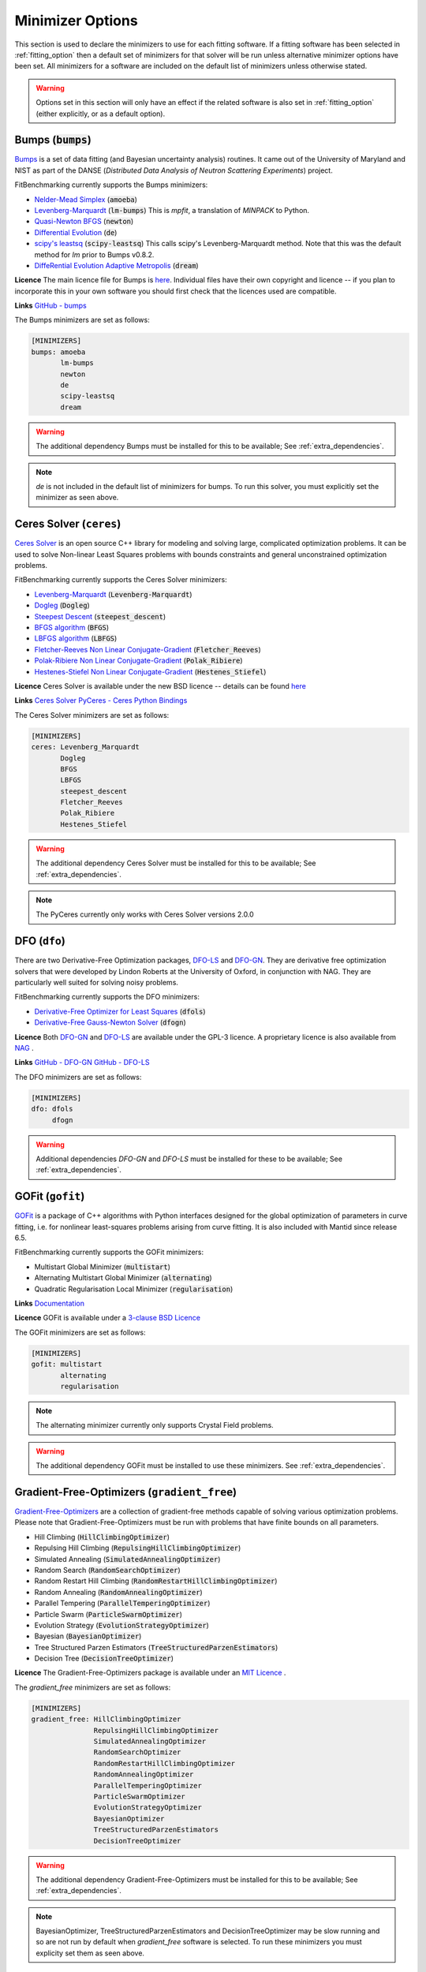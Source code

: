 .. _minimizer_option:

===================
 Minimizer Options
===================

This section is used to declare the minimizers to use for each fitting
software. If a fitting software has been selected in :ref:`fitting_option`
then a default set of minimizers for that solver will be run unless alternative
minimizer options have been set. All minimizers for a software are included on
the default list of minimizers unless otherwise stated.

.. warning::

   Options set in this section will only have an effect if the related
   software is also set in :ref:`fitting_option` (either explicitly, or
   as a default option).

.. _bumps:

Bumps (:code:`bumps`)
=====================

`Bumps <https://bumps.readthedocs.io>`__ is a set of data fitting (and Bayesian uncertainty analysis) routines.
It came out of the University of Maryland and NIST as part of the DANSE
(*Distributed Data Analysis of Neutron Scattering Experiments*) project.

FitBenchmarking currently supports the Bumps minimizers:

* `Nelder-Mead Simplex <https://bumps.readthedocs.io/en/latest/guide/optimizer.html#nelder-mead-simplex>`__ (:code:`amoeba`)

* `Levenberg-Marquardt <https://bumps.readthedocs.io/en/latest/guide/optimizer.html#fit-lm>`__  (:code:`lm-bumps`) This is `mpfit`, a translation of `MINPACK` to Python.

* `Quasi-Newton BFGS <https://bumps.readthedocs.io/en/latest/guide/optimizer.html#quasi-newton-bfgs>`__ (:code:`newton`)

* `Differential Evolution <https://bumps.readthedocs.io/en/latest/guide/optimizer.html#differential-evolution>`__ (:code:`de`)

* `scipy's leastsq <https://bumps.readthedocs.io/en/latest/guide/optimizer.html#fit-lm>`__ (:code:`scipy-leastsq`)  This calls scipy's Levenberg-Marquardt method. Note that this was the default method for `lm` prior to Bumps v0.8.2.

* `DiffeRential Evolution Adaptive Metropolis <https://bumps.readthedocs.io/en/latest/guide/optimizer.html#dream>`__ (:code:`dream`)

**Licence** The main licence file for Bumps is `here <https://github.com/bumps/bumps/blob/master/LICENSE.txt>`__.  Individual files have their own copyright and licence
-- if you plan to incorporate this in your own software you should first check that the
licences used are compatible.

**Links** `GitHub - bumps <https://github.com/bumps/bumps>`__

The Bumps minimizers are set as follows:

.. code-block:: rst

    [MINIMIZERS]
    bumps: amoeba
           lm-bumps
           newton
           de
           scipy-leastsq
           dream

.. warning::
   The additional dependency Bumps must be installed for this to be available;
   See :ref:`extra_dependencies`.

.. note::
   `de` is not included in the default list of minimizers for bumps. To run this solver, you must
   explicitly set the minimizer as seen above.

.. _ceres:

Ceres Solver (``ceres``)
=============


`Ceres Solver <http://ceres-solver.org/>`__ is an open source C++ library for modeling and solving large, complicated optimization problems. 
It can be used to solve Non-linear Least Squares problems with bounds constraints and general unconstrained optimization problems.

FitBenchmarking currently supports the Ceres Solver minimizers:

* `Levenberg-Marquardt <http://ceres-solver.org/nnls_solving.html#levenberg-marquardt>`__ (:code:`Levenberg-Marquardt`)
* `Dogleg <http://ceres-solver.org/nnls_solving.html#dogleg>`__ (:code:`Dogleg`)
* `Steepest Descent <http://ceres-solver.org/nnls_solving.html#line-search-methods>`__ (:code:`steepest_descent`)
* `BFGS algorithm <http://ceres-solver.org/nnls_solving.html#line-search-methods>`__ (:code:`BFGS`)
* `LBFGS algorithm <http://ceres-solver.org/nnls_solving.html#line-search-methods>`__ (:code:`LBFGS`)
* `Fletcher-Reeves Non Linear Conjugate-Gradient <http://ceres-solver.org/nnls_solving.html#line-search-methods>`__ (:code:`Fletcher_Reeves`)
* `Polak-Ribiere Non Linear Conjugate-Gradient <http://ceres-solver.org/nnls_solving.html#line-search-methods>`__ (:code:`Polak_Ribiere`)
* `Hestenes-Stiefel Non Linear Conjugate-Gradient <http://ceres-solver.org/nnls_solving.html#line-search-methods>`__ (:code:`Hestenes_Stiefel`)

**Licence** Ceres Solver is available under the new BSD licence -- details can be found `here <http://ceres-solver.org/license.html>`__ 

**Links** `Ceres Solver <http://ceres-solver.org/>`__ `PyCeres - Ceres Python Bindings <https://github.com/Edwinem/ceres_python_bindings>`__

The Ceres Solver minimizers are set as follows:

.. code-block:: rst

    [MINIMIZERS]
    ceres: Levenberg_Marquardt
           Dogleg
           BFGS
           LBFGS
           steepest_descent
           Fletcher_Reeves
           Polak_Ribiere
           Hestenes_Stiefel


.. warning::
   The additional dependency Ceres Solver must be installed for this to be available;
   See :ref:`extra_dependencies`.

.. note::
   The PyCeres currently only works with Ceres Solver versions 2.0.0 

.. _dfo:

DFO (``dfo``)
=============

There are two Derivative-Free Optimization packages, `DFO-LS <http://people.maths.ox.ac.uk/robertsl/dfols/userguide.html>`__ and
`DFO-GN <http://people.maths.ox.ac.uk/robertsl/dfogn/userguide.html>`__.
They are derivative free optimization solvers that were developed by Lindon Roberts at the University
of Oxford, in conjunction with NAG.  They are particularly well suited for solving noisy problems.

FitBenchmarking currently supports the DFO minimizers:

* `Derivative-Free Optimizer for Least Squares <http://people.maths.ox.ac.uk/robertsl/dfols/userguide.html>`__ (:code:`dfols`)

* `Derivative-Free Gauss-Newton Solver <http://people.maths.ox.ac.uk/robertsl/dfogn/userguide.html>`__ (:code:`dfogn`)

**Licence** Both `DFO-GN <https://github.com/numericalalgorithmsgroup/dfogn/blob/master/LICENSE.txt>`__ and `DFO-LS <https://github.com/numericalalgorithmsgroup/dfols/blob/master/LICENSE.txt>`__ are available under the GPL-3 licence.  A proprietary licence is also available from `NAG <https://www.nag.com/content/worldwide-contact-information>`__ .

**Links** `GitHub - DFO-GN <https://github.com/numericalalgorithmsgroup/dfogn>`__ `GitHub - DFO-LS <https://github.com/numericalalgorithmsgroup/dfols>`__

The DFO minimizers are set as follows:

.. code-block:: rst

    [MINIMIZERS]
    dfo: dfols
         dfogn

.. warning::
   Additional dependencies `DFO-GN` and `DFO-LS` must be installed for
   these to be available;
   See :ref:`extra_dependencies`.

.. _gofit:

GOFit (``gofit``)
=================

`GOFit <https://github.com/ralna/GOFit>`__ is a package of C++ algorithms with Python interfaces designed
for the global optimization of parameters in curve fitting, i.e. for nonlinear least-squares problems
arising from curve fitting. It is also included with Mantid since release 6.5.

FitBenchmarking currently supports the GOFit minimizers:

*  Multistart Global Minimizer (:code:`multistart`)

*  Alternating Multistart Global Minimizer (:code:`alternating`)

*  Quadratic Regularisation Local Minimizer (:code:`regularisation`)

**Links** `Documentation <https://ralna.github.io/GOFit/>`__

**Licence** GOFit is available under a `3-clause BSD Licence <https://github.com/ralna/GOFit/blob/master/LICENSE>`__

The GOFit minimizers are set as follows:

.. code-block:: rst

    [MINIMIZERS]
    gofit: multistart
           alternating
           regularisation

.. note::
   The alternating minimizer currently only supports Crystal Field problems.

.. warning::
   The additional dependency GOFit must be installed to use these minimizers. See :ref:`extra_dependencies`.

.. _gradient-free:

Gradient-Free-Optimizers (``gradient_free``)
============================================

`Gradient-Free-Optimizers <https://github.com/SimonBlanke/Gradient-Free-Optimizers>`__ are a collection of
gradient-free methods capable of solving various optimization problems. Please note that Gradient-Free-Optimizers
must be run with problems that have finite bounds on all parameters.

*  Hill Climbing (:code:`HillClimbingOptimizer`)

*  Repulsing Hill Climbing (:code:`RepulsingHillClimbingOptimizer`)

*  Simulated Annealing (:code:`SimulatedAnnealingOptimizer`)

*  Random Search (:code:`RandomSearchOptimizer`)

*  Random Restart Hill Climbing (:code:`RandomRestartHillClimbingOptimizer`)

*  Random Annealing (:code:`RandomAnnealingOptimizer`)

*  Parallel Tempering (:code:`ParallelTemperingOptimizer`)

*  Particle Swarm (:code:`ParticleSwarmOptimizer`)

*  Evolution Strategy (:code:`EvolutionStrategyOptimizer`)

*  Bayesian (:code:`BayesianOptimizer`)

*  Tree Structured Parzen Estimators (:code:`TreeStructuredParzenEstimators`)

*  Decision Tree (:code:`DecisionTreeOptimizer`)

**Licence** The Gradient-Free-Optimizers package is available under an `MIT Licence <https://github.com/SimonBlanke/Gradient-Free-Optimizers/blob/master/LICENSE>`__ .


The `gradient_free` minimizers are set as follows:

.. code-block:: rst

    [MINIMIZERS]
    gradient_free: HillClimbingOptimizer
                   RepulsingHillClimbingOptimizer
                   SimulatedAnnealingOptimizer
                   RandomSearchOptimizer
                   RandomRestartHillClimbingOptimizer
                   RandomAnnealingOptimizer
                   ParallelTemperingOptimizer
                   ParticleSwarmOptimizer
                   EvolutionStrategyOptimizer
                   BayesianOptimizer
                   TreeStructuredParzenEstimators
                   DecisionTreeOptimizer

.. warning::
   The additional dependency Gradient-Free-Optimizers must be installed for this to be available;
   See :ref:`extra_dependencies`.

.. note::
   BayesianOptimizer, TreeStructuredParzenEstimators and DecisionTreeOptimizer may be slow running and
   so are not run by default when `gradient_free` software is selected. To run these minimizers you must
   explicity set them as seen above.

.. _gsl:

GSL (``gsl``)
=============

The `GNU Scientific Library <https://www.gnu.org/software/gsl/>`__ is a numerical library that
provides a wide range of mathematical routines.  We call GSL using  the `pyGSL Python interface
<https://sourceforge.net/projects/pygsl/>`__.

The GSL routines have a number of parameters that need to be chosen, often without default suggestions.
We have taken the values as used by Mantid.

We provide implementations for the following
packages in the `multiminimize <https://www.gnu.org/software/gsl/doc/html/multimin.html>`__ and `multifit <https://www.gnu.org/software/gsl/doc/html/nls.html>`__ sections of the library:


* `Levenberg-Marquardt (unscaled) <http://pygsl.sourceforge.net/api/pygsl.html#pygsl.multifit__nlin.lmder>`__ (:code:`lmder`)

* `Levenberg-Marquardt (scaled) <http://pygsl.sourceforge.net/api/pygsl.html#pygsl.multifit_nlin.lmsder>`__ (:code:`lmsder`)

* `Nelder-Mead Simplex Algorithm <http://pygsl.sourceforge.net/api/pygsl.html#pygsl.multiminimize.nmsimplex>`__ (:code:`nmsimplex`)

* `Nelder-Mead Simplex Algorithm (version 2) <http://pygsl.sourceforge.net/api/pygsl.html#pygsl.multiminimize.nmsimplex2>`__ (:code:`nmsimplex2`)

* `Polak-Ribiere Conjugate Gradient Algorithm <http://pygsl.sourceforge.net/api/pygsl.html#pygsl.multiminimize.conjugate_pr>`__ (:code:`conjugate_pr`)

* `Fletcher-Reeves Conjugate-Gradient <http://pygsl.sourceforge.net/api/pygsl.html#pygsl.multiminimize.conjugate_fr>`__ (:code:`conjugate_fr`)

* `The vector quasi-Newton BFGS method <http://pygsl.sourceforge.net/api/pygsl.html#pygsl.multiminimize.vector_bfgs>`__ (:code:`vector_bfgs`)

* `The vector quasi-Newton BFGS method (version 2) <http://pygsl.sourceforge.net/api/pygsl.html#pygsl.multiminimize.vector_bfgs2>`__ (:code:`vector_bfgs2`)

* `Steepest Descent <http://pygsl.sourceforge.net/api/pygsl.html#pygsl.multiminimize.steepest_descent>`__ (:code:`steepest_descent`)

**Links** `SourceForge PyGSL <http://pygsl.sourceforge.net/>`__

**Licence** The GNU Scientific Library is available under the `GPL-3 licence <https://www.gnu.org/licenses/gpl-3.0.html>`__ .

The GSL minimizers are set as follows:

.. code-block:: rst

    [MINIMIZERS]
    gsl: lmsder
         lmder
         nmsimplex
         nmsimplex2
         conjugate_pr
         conjugate_fr
         vector_bfgs
         vector_bfgs2
         steepest_descent

.. warning::
   The external packages GSL and pygsl must be installed to use these minimizers.

.. _horace:

Horace (``horace``)
===================

`Horace <https://pace-neutrons.github.io/Horace/>`_ is described as *a suite of programs for
the visiualization and analysis from time-of-flight neutron inelastic scattering
spectrometers.*  We currently support:

* Levenberg-Marquardt (:code:`lm-lsqr`)

**Licence** Matlab must be installed to use Horace within FitBenchmarking, which is a
`proprietary product <https://www.mathworks.com/pricing-licensing.html>`__.
Horace is made available under the the `GPL-3 licence <https://www.gnu.org/licenses/gpl-3.0.html>`__.

.. code-block:: rst

    [MINIMIZERS]
    horace: lm-lsqr

.. warning::
   The Horace Toolbox and MATLAB must be installed for this to be available; see :ref:`external-instructions`.


.. _mantid:

Mantid (``mantid``)
===================

`Mantid <https://www.mantidproject.org>`__ is a framework created to
manipulate and analyze neutron scattering and muon spectroscopy data.
It has support for a number of minimizers, most of which are from GSL.

* `BFGS <https://docs.mantidproject.org/nightly/fitting/fitminimizers/BFGS.html>`__ (:code:`BFGS`)

* `Conjugate gradient (Fletcher-Reeves) <https://docs.mantidproject.org/nightly/fitting/fitminimizers/FletcherReeves.html>`__ (:code:`Conjugate gradient (Fletcher-Reeves imp.)`)

* `Conjugate gradient (Polak-Ribiere) <https://docs.mantidproject.org/nightly/fitting/fitminimizers/PolakRibiere.html>`__ (:code:`Conjugate gradient (Polak-Ribiere imp.)`)

* `Damped GaussNewton <https://docs.mantidproject.org/nightly/fitting/fitminimizers/DampedGaussNewton.html>`__ (:code:`Damped GaussNewton`)

* `FABADA <https://docs.mantidproject.org/nightly/concepts/FABADA.html>`__ (:code:`FABADA`)

* `Levenberg-Marquardt algorithm <https://docs.mantidproject.org/nightly/fitting/fitminimizers/LevenbergMarquardt.html>`__ (:code:`Levenberg-Marquardt`)

* `Levenberg-Marquardt MD <https://docs.mantidproject.org/nightly/fitting/fitminimizers/LevenbergMarquardtMD.html>`__ (:code:`Levenberg-MarquardtMD`) - An implementation of Levenberg-Marquardt intended for MD workspaces, where work is divided into chunks to achieve a greater efficiency for a large number of data points.

* `Simplex <https://docs.mantidproject.org/nightly/fitting/fitminimizers/Simplex.html>`__ (:code:`Simplex`)

* `SteepestDescent <https://docs.mantidproject.org/nightly/fitting/fitminimizers/GradientDescent.html>`__ (:code:`SteepestDescent`)

* `Trust Region <https://docs.mantidproject.org/nightly/fitting/fitminimizers/TrustRegion.html>`__ (:code:`Trust Region`) - An implementation of one of the algorithms available in RALFit.

 **Links** `GitHub - Mantid <https://github.com/mantidproject/mantid>`__ `Mantid's Fitting Docs <https://docs.mantidproject.org/nightly/algorithms/Fit-v1.html>`__

**Licence** Mantid is available under the `GPL-3 licence <https://github.com/mantidproject/mantid/blob/master/LICENSE.txt>`__ .


The Mantid minimizers are set as follows:

.. code-block:: rst

    [MINIMIZERS]
    mantid: BFGS
            Conjugate gradient (Fletcher-Reeves imp.)
            Conjugate gradient (Polak-Ribiere imp.)
            Damped GaussNewton
	    FABADA
            Levenberg-Marquardt
            Levenberg-MarquardtMD
            Simplex
            SteepestDescent
            Trust Region

.. warning::
   The external package Mantid must be installed to use these minimizers.

.. _levmar:

Levmar (``levmar``)
===================

The `levmar <http://users.ics.forth.gr/~lourakis/levmar/>`__ package
which implements the Levenberg-Marquardt method for nonlinear least-squares.
We interface via the python interface `available on PyPI <https://pypi.org/project/levmar/>`__.

* Levenberg-Marquardt with supplied Jacobian (:code:`levmar`)  - the Levenberg-Marquardt method

**Licence** Levmar is available under the `GPL-3 licence <http://www.gnu.org/copyleft/gpl.html>`__ .  A paid licence for proprietary commerical use is `available from the author <http://users.ics.forth.gr/~lourakis/levmar/faq.html#Q37>`__ .

The `levmar` minimizer is set as follows:

.. code-block:: rst

   [MINIMIZERS]
   levmar: levmar


.. warning::
   The additional dependency levmar must be installed for this to be available;
   See :ref:`extra_dependencies`. This package also requires the BLAS and LAPACK
   libraries to be present on the system.


.. _lmfit:

LMFIT (``lmfit``)
===================

The `lmfit <https://lmfit.github.io/lmfit-py/index.html>`__ package provides simple tools to help you build complex fitting models 
for non-linear least-squares problems and apply these models to real data. Lmfit provides a high-level interface to non-linear 
optimization and curve fitting problems for Python. It builds on and extends many of the optimization methods of 
`scipy.optimize <https://docs.scipy.org/doc/scipy/reference/optimize.html>`__.

* Levenberg-Marquardt (:code:`leastsq`)
* Least-Squares minimization, using Trust Region Reflective method (:code:`least_squares`)
* Differential evolution (:code:`differential_evolution`)
* Adaptive Memory Programming for Global Optimization (:code:`ampgo`)
* Nelder-Mead (:code:`nelder`)
* L-BFGS-B (:code:`lbfgsb`)
* Powell (:code:`powell`)
* Conjugate-Gradient (:code:`cg`)
* Newton-CG (:code:`newton`)
* Cobyla (:code:`cobyla`)
* BFGS (:code:`bfgs`)
* Truncated Newton (:code:`tnc`)
* Newton-CG trust-region (:code:`trust-ncg`)
* Nearly exact trust-region (:code:`trust-exact`)
* Newton GLTR trust-region (:code:`trust-krylov`)
* Trust-region for constrained optimization (:code:`trust-constr`)
* Dog-leg trust-region (:code:`dogleg`)
* Sequential Linear Squares Programming (:code:`slsqp`)
* `Maximum likelihood via Monte-Carlo Markov Chain <https://emcee.readthedocs.io/en/stable/>`__ (:code:`emcee`)
* Simplicial Homology Global Optimization (:code:`shgo`)
* Dual Annealing optimization (:code:`dual_annealing`)

**Licence** LMFIT is available the new BSD-3 licence -- details can be found `here <https://lmfit.github.io/lmfit-py/installation.html#copyright-licensing-and-re-distribution>`__

The `lmfit` minimizer is set as follows:

.. code-block:: rst

   [MINIMIZERS]
   lmfit: differential_evolution
          powell
          cobyla
          slsqp
          emcee
          nelder
          least_squares
          trust-ncg
          trust-exact
          trust-krylov
          trust-constr
          dogleg
          leastsq
          newton
          tnc
          lbfgsb
          bfgs
          cg
          ampgo
          shgo
          dual_annealing
.. note::
   The shgo solver is particularly slow running and should generally be avoided. As a result, this solver is
   not run by default when `lmfit` software is selected. In order to run this minimizer, you must explicitly
   set it as above.

.. warning::
   emcee uses a Markov Chain Monte Carlo package and assumes that the prior is Uniform. This may not perform well for certain fitting problems.

.. _matlab:

Matlab (``matlab``)
===================

We call the `fminsearch <https://uk.mathworks.com/help/matlab/ref/fminsearch.html>`__
function from `MATLAB <https://uk.mathworks.com/products/matlab.html>`__, using the
MATLAB Engine API for Python.

* Nelder-Mead Simplex (:code:`Nelder-Mead Simplex`)

**Licence** Matlab is a `proprietary product <https://www.mathworks.com/pricing-licensing.html>`__ .

The `matlab` minimizer is set as follows:

.. code-block:: rst

   [MINIMIZERS]
   matlab: Nelder-Mead Simplex

.. warning::
   MATLAB must be installed for this to be available; See :ref:`external-instructions`.

.. _matlab-curve:

Matlab Curve Fitting Toolbox (``matlab_curve``)
===============================================

We call the `fit <https://uk.mathworks.com/help/curvefit/fit.html>`_
function from the `MATLAB Curve Fitting Toolbox <https://uk.mathworks.com/help/curvefit/index.html>`_,
using the MATLAB Engine API for Python.

* Levenberg-Marquardt (:code:`Levenberg-Marquardt`)
* Trust-Region (:code:`Trust-Region`)

**Licence** Matlab and the Curve Fitting Toolbox are both `proprietary products <https://www.mathworks.com/pricing-licensing.html>`__ .

The `matlab_curve` minimizers are set as follows:

.. code-block:: rst

   [MINIMIZERS]
   matlab_curve: Levenberg-Marquardt
                 Trust-Region

.. warning::
   MATLAB Curve Fitting Toolbox must be installed for this to be available; See :ref:`external-instructions`.

.. _matlab-opt:

Matlab Optimization Toolbox (``matlab_opt``)
============================================

We call the `lsqcurvefit <https://uk.mathworks.com/help/optim/ug/lsqcurvefit.html>`__
function from the `MATLAB Optimization Toolbox <https://uk.mathworks.com/products/optimization.html>`__,
using the MATLAB Engine API for Python.

* Levenberg-Marquardt (:code:`levenberg-marquardt`)
* Trust-Region-Reflective (:code:`trust-region-reflective`)

**Licence** Matlab and the Optimization Toolbox are both `proprietary products <https://www.mathworks.com/pricing-licensing.html>`__ .

The `matlab_opt` minimizers are set as follows:

.. code-block:: rst

   [MINIMIZERS]
   matlab_opt: levenberg-marquardt
               trust-region-reflective

.. warning::
   MATLAB Optimization Toolbox must be installed for this to be available; See :ref:`external-instructions`.

.. _matlab-stats:

Matlab Statistics Toolbox (``matlab_stats``)
============================================


We call the `nlinfit <https://uk.mathworks.com/help/stats/nlinfit.html>`__
function from the `MATLAB Statistics Toolbox <https://uk.mathworks.com/products/statistics.html>`__,
using the MATLAB Engine API for Python.

* Levenberg-Marquardt (:code:`Levenberg-Marquardt`)

**Licence** Matlab and the Statistics Toolbox are both `proprietary products <https://www.mathworks.com/pricing-licensing.html>`__ .

The `matlab_stats` minimizer is set as follows:

.. code-block:: rst

  [MINIMIZERS]
  matlab_stats: Levenberg-Marquardt

.. warning::
   MATLAB Statistics Toolbox must be installed for this to be available; See :ref:`external-instructions`.

.. _minuit:

Minuit (``minuit``)
===================

CERN developed the `Minuit 2 <https://root.cern.ch/doc/master/Minuit2Page.html>`__ package
to find the minimum value of a multi-parameter function, and also to compute the
uncertainties.
We interface via the python interface `iminuit <https://iminuit.readthedocs.io>`__ with
support for the 2.x series.

* `Minuit's MIGRAD <https://root.cern.ch/root/htmldoc/guides/minuit2/Minuit2.pdf>`__ (:code:`minuit`)

**Links** `Github - iminuit <https://github.com/scikit-hep/iminuit>`__

**Licence** iminuit is released under the `MIT licence <https://github.com/scikit-hep/iminuit/blob/develop/LICENSE>`__, while Minuit 2 is `LGPL v2 <https://github.com/root-project/root/blob/master/LICENSE>`__ .

The Minuit minimizers are set as follows:

.. code-block:: rst

    [MINIMIZERS]
    minuit: minuit

.. warning::
   The additional dependency Minuit must be installed for this to be available;
   See :ref:`extra_dependencies`.

.. _ralfit:

RALFit (``ralfit``)
===================

`RALFit <https://ralfit.readthedocs.io/projects/Fortran/en/latest/>`__
is a nonlinear least-squares solver, the development of which was funded
by the EPSRC grant `Least-Squares: Fit for the Future`.  RALFit is designed to be able
to take advantage of higher order derivatives, although only first
order derivatives are currently utilized in FitBenchmarking.

* Gauss-Newton, trust region method (:code:`gn`)
* Hybrid Newton/Gauss-Newton, trust region method (:code:`hybrid`)
* Gauss-Newton, regularization (:code:`gn_reg`)
* Hybrid Newton/Gauss-Newton, regularization (:code:`hybrid_reg`)

**Links** `Github - RALFit <https://github.com/ralna/ralfit/>`__. RALFit's Documentation on: `Gauss-Newton/Hybrid models <https://ralfit.readthedocs.io/projects/Fortran/en/latest/method.html#the-models>`__,  `the trust region method <https://ralfit.readthedocs.io/projects/Fortran/en/latest/method.html#the-trust-region-method>`__ and  `The regularization method <https://ralfit.readthedocs.io/projects/C/en/latest/method.html#regularization>`__

**Licence** RALFit is available under a `3-clause BSD Licence <https://github.com/ralna/RALFit/blob/master/LICENCE>`__

The RALFit minimizers are set as follows:

.. code-block:: rst

    [MINIMIZERS]
    ralfit: gn
            gn_reg
            hybrid
            hybrid_reg

.. warning::
   The external package RALFit must be installed to use these minimizers.

.. _scipy:

SciPy (``scipy``)
=================

`SciPy <https://www.scipy.org>`__ is the standard python package for mathematical
software.  In particular, we use the `minimize <https://docs.scipy.org/doc/scipy/reference/generated/scipy.optimize.minimize.html>`__
solver for general minimization problems from the optimization chapter of
SciPy's library. Currently we only use the algorithms that do not require
Hessian information as inputs.

* `Nelder-Mead algorithm <https://docs.scipy.org/doc/scipy/reference/optimize.minimize-neldermead.html>`__ (:code:`Nelder-Mead`)
* `Powell algorithm <https://docs.scipy.org/doc/scipy/reference/optimize.minimize-powell.html>`__ (:code:`Powell`)
* `Conjugate gradient algorithm <https://docs.scipy.org/doc/scipy/reference/optimize.minimize-cg.html>`__ (:code:`CG`)
* `BFGS algorithm <https://docs.scipy.org/doc/scipy/reference/optimize.minimize-bfgs.html>`__ (:code:`BFGS`)
* `Newton-CG algorithm <https://docs.scipy.org/doc/scipy/reference/optimize.minimize-newtoncg.html>`__  (:code:`Newton-CG`)
* `L-BFGS-B algorithm <https://docs.scipy.org/doc/scipy/reference/optimize.minimize-lbfgsb.html>`__ (:code:`L-BFGS-B`)
* `Truncated Newton (TNC) algorithm <https://docs.scipy.org/doc/scipy/reference/optimize.minimize-tnc.html>`__ (:code:`TNC`)
* `Sequential Least SQuares Programming <https://docs.scipy.org/doc/scipy/reference/optimize.minimize-slsqp.html>`__ (:code:`SLSQP`)
* `Constrained Optimization BY Linear Approximations <https://docs.scipy.org/doc/scipy/reference/optimize.minimize-cobyla.html>`__ (:code:`COBYLA`)
* `Newton-CG trust-region <https://docs.scipy.org/doc/scipy/reference/optimize.minimize-trustncg.html>`__  (:code:`trust-ncg`)
* `Nearly exact trust-region <https://docs.scipy.org/doc/scipy/reference/optimize.minimize-trustexact.html>`__  (:code:`trust-exact`)
* `Newton Generalized Lanczos Trust Region <https://docs.scipy.org/doc/scipy/reference/optimize.minimize-trustkrylov.html>`__  (:code:`trust-krylov`)
* `Trust-region for constrained optimization <https://docs.scipy.org/doc/scipy/reference/optimize.minimize-trustconstr.html>`__  (:code:`trust-constr`)
* `Dog-leg trust-region <https://docs.scipy.org/doc/scipy/reference/optimize.minimize-dogleg.html>`__ (:code:`dogleg`)

**Links** `Github - SciPy minimize <https://github.com/scipy/scipy/blob/master/scipy/optimize/_minimize.py>`__

**Licence** Scipy is available under a `3-clause BSD Licence <https://github.com/scipy/scipy/blob/master/LICENSE.txt>`__.  Individual packages may have their own (compatible) licences, as listed `here <https://github.com/scipy/scipy/blob/master/LICENSES_bundled.txt>`__.

The SciPy minimizers are set as follows:

.. code-block:: rst

    [MINIMIZERS]
    scipy: Nelder-Mead
           Powell
           CG
           BFGS
           Newton-CG
           L-BFGS-B
           TNC
           SLSQP
           COBYLA
           trust-ncg
           trust-exact
           trust-krylov
           trust-constr
           dogleg

.. note::
   The Hessian enabled solvers are not run by default when `scipy` software is selected. In order to run these minimizers, you must explicitly
   set them as above.

.. _scipy-ls:

SciPy LS (``scipy_ls``)
=======================

`SciPy <https://www.scipy.org>`__ is the standard python package for mathematical
software.  In particular, we use the `least_squares <https://docs.scipy.org/doc/scipy/reference/generated/scipy.optimize.least_squares.html#scipy.optimize.least_squares>`__
solver for Least-Squares minimization problems from the optimization chapter
of SciPy's library.

* Levenberg-Marquardt with supplied Jacobian (:code:`lm-scipy`)  - a wrapper around MINPACK
* The Trust Region Reflective algorithm (:code:`trf`)
* A dogleg algorithm with rectangular trust regions (:code:`dogbox`)

**Links** `Github - SciPy least_squares <https://github.com/scipy/scipy/blob/master/scipy/optimize/_lsq/least_squares.py>`__

**Licence** Scipy is available under a `3-clause BSD Licence <https://github.com/scipy/scipy/blob/master/LICENSE.txt>`__.  Individual packages many have their own (compatible) licences, as listed `here <https://github.com/scipy/scipy/blob/master/LICENSES_bundled.txt>`__.

The SciPy least squares minimizers are set as follows:

.. code-block:: rst

    [MINIMIZERS]
    scipy_ls: lm-scipy
              trf
              dogbox

.. _scipy-go:

SciPy GO (``scipy_go``)
=======================

`SciPy <https://www.scipy.org>`__ is the standard python package for mathematical
software.  In particular, we use the `Global Optimization <https://docs.scipy.org/doc/scipy/reference/optimize.html#global-optimization>`__
solvers for global optimization problems from the optimization chapter
of SciPy's library.

* `Differential Evolution (derivative-free) <https://docs.scipy.org/doc/scipy/reference/generated/scipy.optimize.differential_evolution.html#scipy.optimize.differential_evolution>`__ (:code:`differential_evolution`)
* `Simplicial Homology Global Optimization (SHGO) <https://docs.scipy.org/doc/scipy/reference/generated/scipy.optimize.shgo.html#scipy.optimize.shgo>`__ (:code:`shgo`)
* `Dual Annealing <https://docs.scipy.org/doc/scipy/reference/generated/scipy.optimize.dual_annealing.html#scipy.optimize.dual_annealing>`__ (:code:`dual_annealing`)

**Links** `Github - SciPy optimization <https://github.com/scipy/scipy/blob/master/scipy/optimize/>`__

**Licence** Scipy is available under a `3-clause BSD Licence <https://github.com/scipy/scipy/blob/master/LICENSE.txt>`__.  Individual packages may have their own (compatible) licences, as listed `here <https://github.com/scipy/scipy/blob/master/LICENSES_bundled.txt>`__.

The SciPy global optimization minimizers are set as follows:

.. code-block:: rst

    [MINIMIZERS]
    scipy_go: differential_evolution
              shgo
              dual_annealing

.. note::
   The shgo solver is particularly slow running and should generally be avoided. As a result, this solver is
   not run by default when `scipy_go` software is selected. In order to run this minimizer, you must explicitly
   set it as above.

.. _theseus:

Theseus (``theseus``)
=======================

`Theseus <https://sites.google.com/view/theseus-ai/>`__ is an efficient application-agnostic library for building custom nonlinear optimization
layers in PyTorch to support constructing various problems in robotics and vision as end-to-end
differentiable architectures.

* Levenberg Marquardt (:code:`Levenberg_Marquardt`)
* Gauss Newton (:code:`Gauss-Newton`)

**Links** `Paper- Theseus optimization <https://arxiv.org/pdf/2207.09442.pdf/>`__

**Licence** Theseus is available under a `MIT licence <https://github.com/facebookresearch/theseus/blob/main/LICENSE>`__.

The SciPy global optimization minimizers are set as follows:

.. code-block:: rst

    [MINIMIZERS]
    theseus: Levenberg_Marquardt
             Gauss-Newton

.. note::
   We strongly recommend you install Theseus in a venv or conda environment with Python 3.7-3.9
